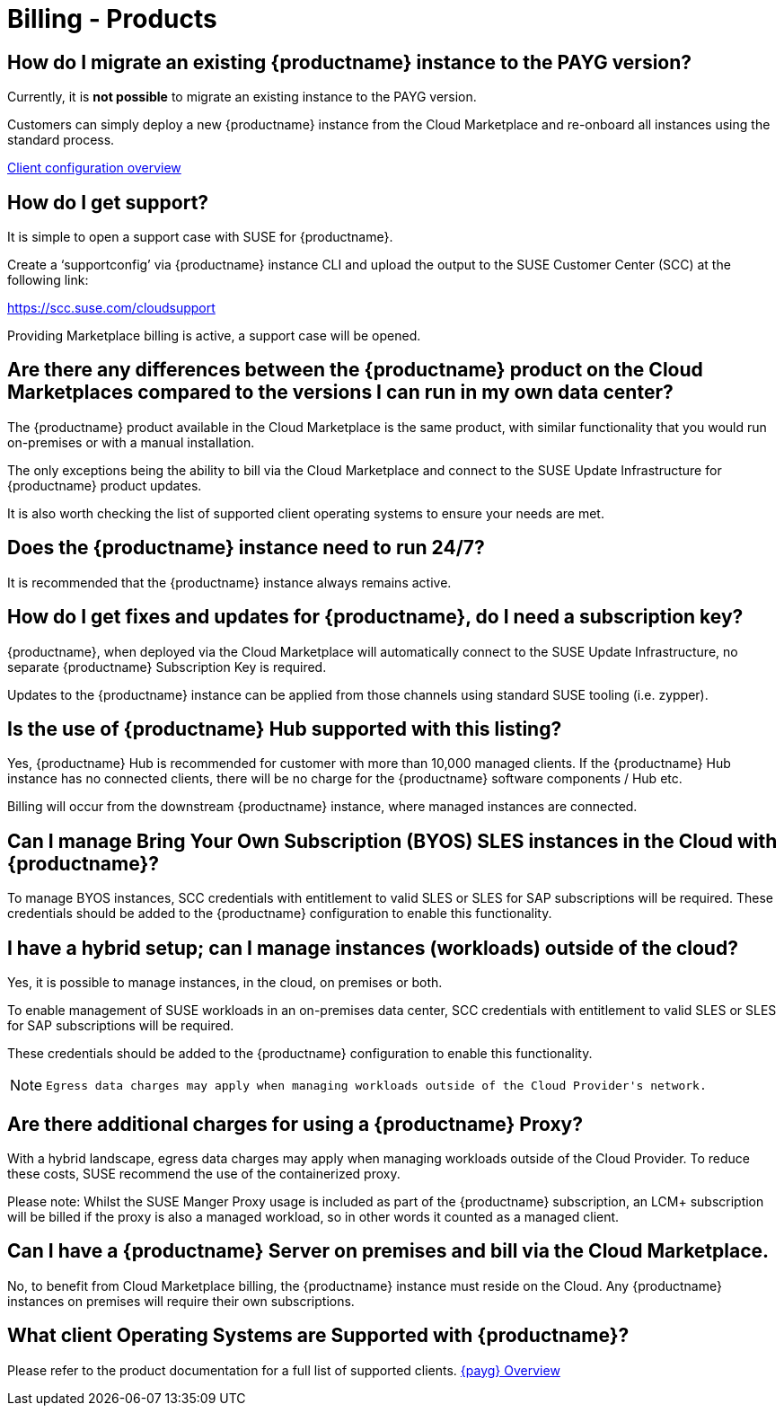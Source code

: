 = Billing - Products
:availability: AWS & Azure
:sectnums!:
:lastupdate: October 2023

== How do I migrate an existing {productname} instance to the PAYG version?

Currently, it is *not possible* to migrate an existing instance to the PAYG version.

Customers can simply deploy a new {productname} instance from the Cloud Marketplace and re-onboard all instances using the standard process.

link:https://documentation.suse.com/suma/4.3/en/suse-manager/client-configuration/client-config-overview.html[Client configuration overview]

== How do I get support?

It is simple to open a support case with SUSE for {productname}.

Create a ‘supportconfig’ via {productname} instance CLI and upload the output to the SUSE Customer Center (SCC) at the following link:

https://scc.suse.com/cloudsupport

Providing Marketplace billing is active, a support case will be opened.

== Are there any differences between the {productname} product on the Cloud Marketplaces compared to the versions I can run in my own data center?

The {productname} product available in the Cloud Marketplace is the same product, with similar functionality that you would run on-premises or with a manual installation.

The only exceptions being the ability to bill via the Cloud Marketplace and connect to the SUSE Update Infrastructure for {productname} product updates.

It is also worth checking the list of supported client operating systems to ensure your needs are met.

== Does the {productname} instance need to run 24/7?

It is recommended that the {productname} instance always remains active.

== How do I get fixes and updates for {productname}, do I need a subscription key?

{productname}, when deployed via the Cloud Marketplace will automatically connect to the SUSE Update Infrastructure, no separate {productname} Subscription Key is required.

Updates to the {productname} instance can be applied from those channels using standard SUSE tooling (i.e. zypper).

== Is the use of {productname} Hub supported with this listing?

Yes, {productname} Hub is recommended for customer with more than 10,000 managed clients. If the {productname} Hub instance has no connected clients, there will be no charge for the {productname} software components / Hub etc.

Billing will occur from the downstream {productname} instance, where managed instances are connected.

== Can I manage Bring Your Own Subscription (BYOS) SLES instances in the Cloud with {productname}?

To manage BYOS instances, SCC credentials with entitlement to valid SLES or SLES for SAP subscriptions will be required. These credentials should be added to the {productname} configuration to enable this functionality.

== I have a hybrid setup; can I manage instances (workloads) outside of the cloud?

Yes, it is possible to manage instances, in the cloud, on premises or both.

To enable management of SUSE workloads in an on-premises data center, SCC credentials with entitlement to valid SLES or SLES for SAP subscriptions will be required.

These credentials should be added to the {productname} configuration to enable this functionality.

[NOTE]
====
 Egress data charges may apply when managing workloads outside of the Cloud Provider's network.
====

== Are there additional charges for using a {productname} Proxy?

With a hybrid landscape, egress data charges may apply when managing workloads outside of the Cloud Provider. To reduce these costs, SUSE recommend the use of the containerized proxy.

Please note: Whilst the SUSE Manger Proxy usage is included as part of the {productname} subscription, an LCM+ subscription will be billed if the proxy is also a managed workload, so in other words it counted as a managed client.

== Can I have a {productname} Server on premises and bill via the Cloud Marketplace.

No, to benefit from Cloud Marketplace billing, the {productname} instance must reside on the Cloud. Any {productname} instances on premises will require their own subscriptions.

== What client Operating Systems are Supported with {productname}?
Please refer to the product documentation for a full list of supported clients.
link:https://documentation.suse.com/suma/4.3/ja/suse-manager/specialized-guides/public-cloud-guide/payg/payg-overview.html[{payg} Overview]